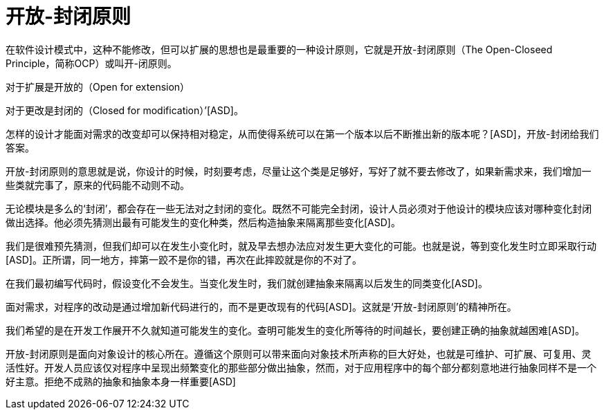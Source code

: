 [#open-closed-principle]
= 开放-封闭原则

在软件设计模式中，这种不能修改，但可以扩展的思想也是最重要的一种设计原则，它就是开放-封闭原则（The Open-Closeed Principle，简称OCP）或叫开-闭原则。

对于扩展是开放的（Open for extension）

对于更改是封闭的（Closed for modification）’[ASD]。

怎样的设计才能面对需求的改变却可以保持相对稳定，从而使得系统可以在第一个版本以后不断推出新的版本呢？[ASD]，开放-封闭给我们答案。

开放-封闭原则的意思就是说，你设计的时候，时刻要考虑，尽量让这个类是足够好，写好了就不要去修改了，如果新需求来，我们增加一些类就完事了，原来的代码能不动则不动。

无论模块是多么的‘封闭’，都会存在一些无法对之封闭的变化。既然不可能完全封闭，设计人员必须对于他设计的模块应该对哪种变化封闭做出选择。他必须先猜测出最有可能发生的变化种类，然后构造抽象来隔离那些变化[ASD]。

我们是很难预先猜测，但我们却可以在发生小变化时，就及早去想办法应对发生更大变化的可能。也就是说，等到变化发生时立即采取行动[ASD]。正所谓，同一地方，摔第一跤不是你的错，再次在此摔跤就是你的不对了。

在我们最初编写代码时，假设变化不会发生。当变化发生时，我们就创建抽象来隔离以后发生的同类变化[ASD]。

面对需求，对程序的改动是通过增加新代码进行的，而不是更改现有的代码[ASD]。这就是‘开放-封闭原则’的精神所在。

我们希望的是在开发工作展开不久就知道可能发生的变化。查明可能发生的变化所等待的时间越长，要创建正确的抽象就越困难[ASD]。

开放-封闭原则是面向对象设计的核心所在。遵循这个原则可以带来面向对象技术所声称的巨大好处，也就是可维护、可扩展、可复用、灵活性好。开发人员应该仅对程序中呈现出频繁变化的那些部分做出抽象，然而，对于应用程序中的每个部分都刻意地进行抽象同样不是一个好主意。拒绝不成熟的抽象和抽象本身一样重要[ASD]
